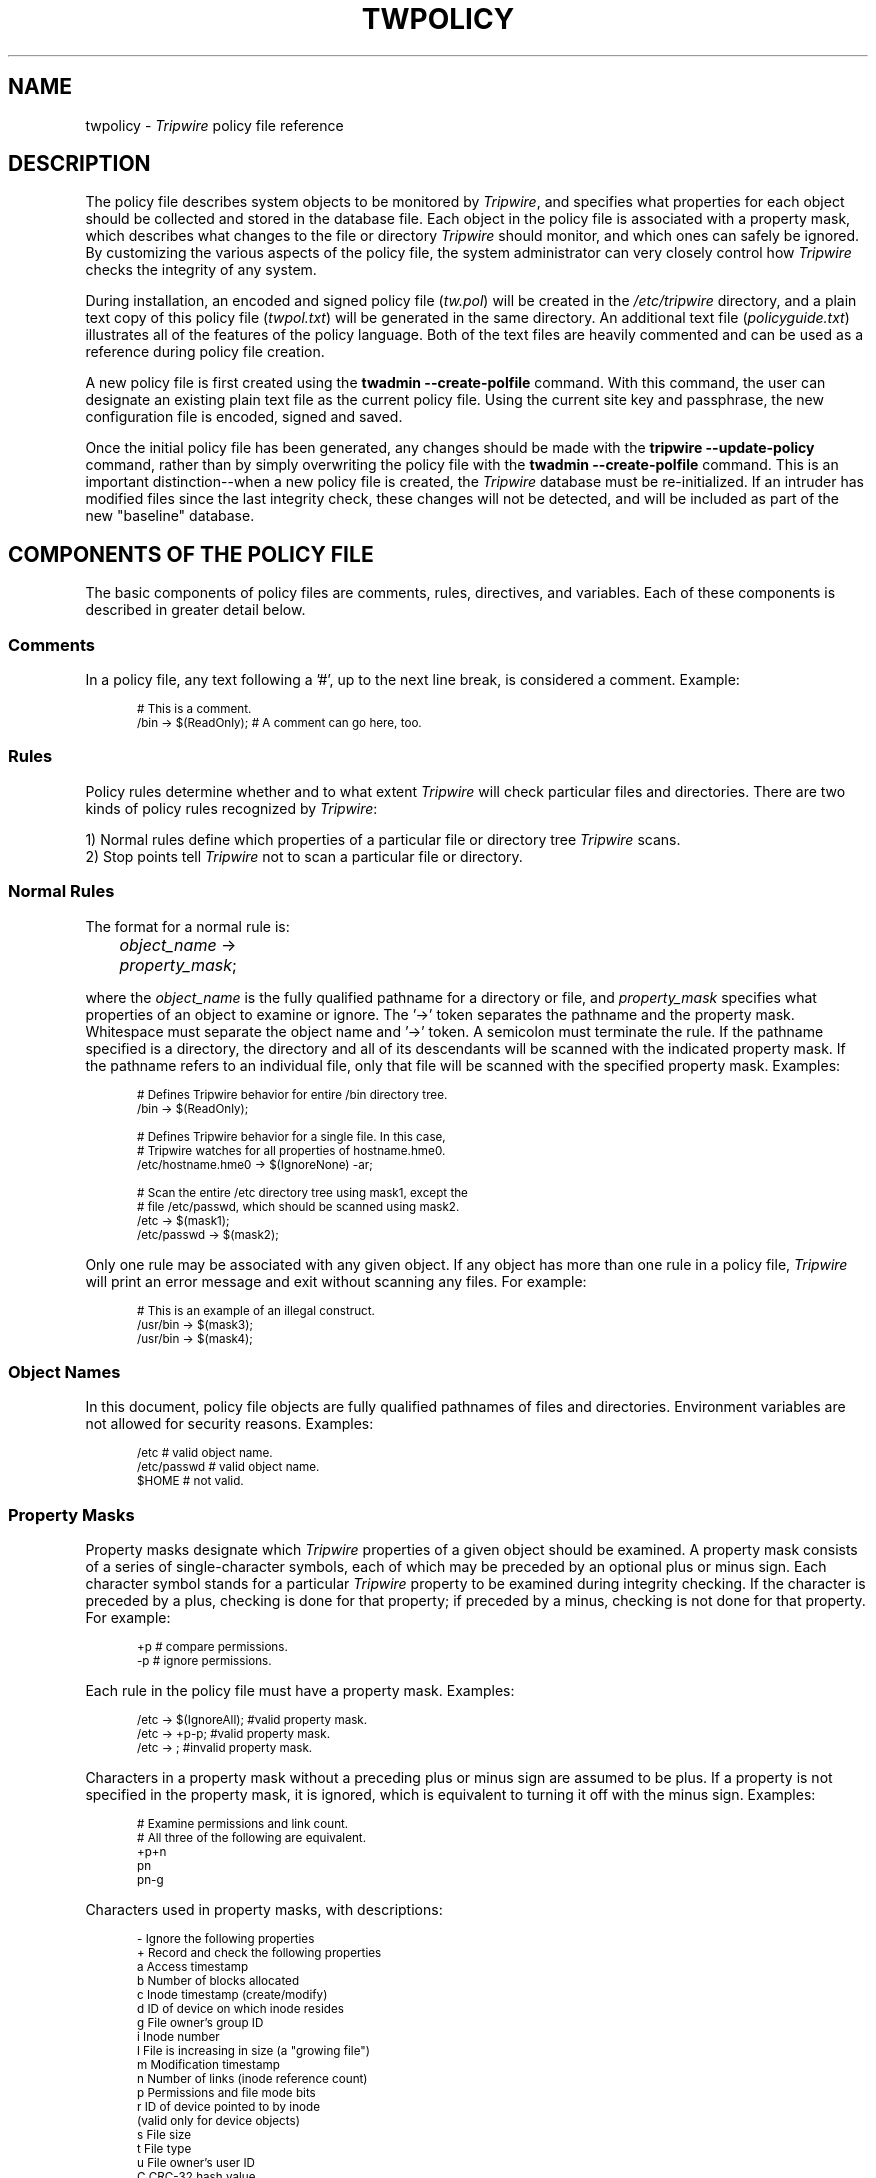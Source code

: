 .\" Macros added by addw@phcomp.co.uk for those systems where the an
.\" troff macro package doesn't know about .Ps & .Pe.
.\" Note it is assumed that CW is a constant width font.
.\" Ps - Start display text
.de Ps
.nf
.in +0.5i
.ft CW
..
.\" Pe - end of display text
.de Pe
.fi
.in -0.5i
.ft 1
..
.\"
.\" Macros added by TSS.
.\" Nf - no fill, use constant width font
.\" Fi - fill, restore previous font
.\" Register Ni holds indent to use for Nf sections in points.
.nr Ni 36
.de Nf
.nr OF \\n(.f
.nr OS \\n(.s
.ps \\n(.s-1
.ft CW
.in +\\n(Nip
.nf
..
.de Fi
.fi
.ft \\n(OF
.ps \\n(OS
.in -\\n(Nip
..
.\"
.nh
.ad l
.TH TWPOLICY 4 "1 July 2000"
.SH NAME
twpolicy \- \fITripwire\fP policy file reference
.SH DESCRIPTION
.PP
The policy file describes system objects to be monitored by
\fITripwire\fP, and specifies what properties for each object should be
collected and stored in the database file.  Each object in the policy
file is associated with a property mask, which describes what changes
to the file or directory \fITripwire\fP should monitor, and which ones
can safely be ignored.  By customizing the various aspects of the
policy file, the system administrator can very closely control how
\fITripwire\fP checks the integrity of any system.
.PP
During installation, an encoded and signed policy file (\fItw.pol\fP)
will be created in the \fI/etc/tripwire\fP directory,
and a plain text copy of this policy file (\fItwpol.txt\fP) will be
generated in the same directory.  An additional text file
(\fIpolicyguide.txt\fP) illustrates all of the features of the policy
language.  Both of the text files are heavily commented and can be used 
as a reference during policy file creation.
.PP
A new policy file is first created using the
\fBtwadmin\ \(hy\(hycreate\(hypolfile\fP
command.  With this command, the
user can designate an existing plain text file as the current policy
file.  Using the current site key and passphrase, the new configuration
file is encoded, signed and saved.
.PP
Once the initial policy file has been generated, any changes should be
made with the \fBtripwire\ \(hy\(hyupdate\(hypolicy\fP command, rather
than by simply overwriting the policy file with the
\fBtwadmin\ \(hy\(hycreate\(hypolfile\fP command.  This is an important
.ie n distinction\(hy\(hywhen
.el distinction\(emwhen
a new policy file is created, the \fITripwire\fP
database must be re-initialized.  If an intruder has modified files
since the last integrity check, these changes will not be detected, and
will be included as part of the new "baseline" database.
.\"
.SH COMPONENTS OF THE POLICY FILE
The basic components of policy files are comments, rules, directives, 
and variables.  Each of these components is described in greater detail
below.
.SS Comments
In a policy file, any text following a '#', up to the next line break,
is considered a comment.  Example:
.PP
.Nf
# This is a comment.
/bin  ->  $(ReadOnly);  # A comment can go here, too.
.Fi
.\"
.SS Rules
Policy rules determine whether and to what extent \fITripwire\fP will
check particular files and directories.  There are two kinds of policy
rules recognized by \fITripwire\fP:
.PP
1) Normal rules define which properties of a particular file or
directory tree \fITripwire\fP scans.
.br
2) Stop points tell \fITripwire\fP not to scan a particular file or
directory.
.SS Normal Rules
The format for a normal rule is:
.br
.in +\n(Nip 
\fIobject_name\fP    ->    \fIproperty_mask\fP;	
.in
.PP
where the \fIobject_name\fP is the fully qualified pathname for a
directory or file, and \fIproperty_mask\fP
specifies what properties of an object to examine or ignore.
The '\(hy>' token separates the pathname and the property mask.
Whitespace must separate the object name and '\(hy>' token.
A semicolon must terminate the rule.  If the
pathname specified is a directory, the directory and all of its
descendants will be scanned with the indicated property mask.  If the
pathname refers to an individual file, only that file will be scanned
with the specified property mask.  Examples:
.PP
.Nf
# Defines Tripwire behavior for entire /bin directory tree.
/bin   ->   $(ReadOnly);

# Defines Tripwire behavior for a single file.  In this case,
# Tripwire watches for all properties of hostname.hme0.
/etc/hostname.hme0    ->    $(IgnoreNone) -ar;

# Scan the entire /etc directory tree using mask1, except the
# file /etc/passwd, which should be scanned using mask2.
/etc        ->  $(mask1);
/etc/passwd ->  $(mask2);
.Fi
.PP
Only one rule may be associated with any given object.  If any object
has more than one rule in a policy file, \fITripwire\fP will print an
error message and exit without scanning any files.  For example:
.PP
.Nf
# This is an example of an illegal construct.
/usr/bin   ->   $(mask3);
/usr/bin   ->   $(mask4);
.Fi
.PP   
.\"
.SS Object Names
In this document, policy file objects are fully qualified pathnames of
files and directories.  Environment variables are not allowed for
security reasons.  Examples:
.PP   
.Nf
/etc         # valid object name.
/etc/passwd  # valid object name.
$HOME        # not valid.
.Fi
.\"
.SS Property Masks
Property masks designate which \fITripwire\fP properties of a given
object should be examined.  A property mask consists of a series of
single-character symbols, each of which may be preceded by an optional
plus or minus sign.  Each character symbol stands for a particular
\fITripwire\fP property to be examined during integrity checking.  If
the character is preceded by a plus, checking is done for that
property; if preceded by a minus, checking is not done for that
property.  For example:
.PP
.Nf
\+p          # compare permissions.
\-p          # ignore permissions.
.Fi
.PP
Each rule in the policy file must have a property mask.  Examples:
.PP
.Nf
/etc        ->    $(IgnoreAll);     #valid property mask.
/etc        ->    +p-p;             #valid property mask.
/etc        ->    ;                 #invalid property mask.
.Fi
.PP
Characters in a property mask without a preceding plus or minus sign
are assumed to be plus.  If a property is not specified in the property
mask, it is ignored, which is equivalent to turning it off with
the minus sign.  Examples:
.PP
.Nf
# Examine permissions and link count.
# All three of the following are equivalent.
+p+n
pn
pn-g
.Fi
.PP
Characters used in property masks, with descriptions:
.PP
.Nf
\-     Ignore the following properties	
\+     Record and check the following properties
a     Access timestamp 
b     Number of blocks allocated
c     Inode timestamp (create/modify)
d     ID of device on which inode resides
g     File owner's group ID
i     Inode number
l     File is increasing in size (a "growing file")
m     Modification timestamp
n     Number of links (inode reference count)
p     Permissions and file mode bits
.if t r     ID of device pointed to by inode (valid only for device objects)
.if n r     ID of device pointed to by inode
.if n \      (valid only for device objects)
s     File size
t     File type
u     File owner's user ID
C     CRC-32 hash value
H     Haval hash value
M     MD5 hash value
S     SHA hash value
.Fi
.\"
.SS Stop Points
Stop points are used to specify specific files or directories that
\fITripwire\fP should not scan.  The syntax for stop points is:
.br
.in +\n(Nip
.nf
\&!  \fIobject_name\fP  ;    
.fi
.in
For example:
.Nf
!/etc/init.d;   
# The directory /etc/init.d will not be scanned.

/etc   ->   $(ReadOnly);
!/etc/rc.d;
!/etc/mnttab;
# Scan all of /etc, but do not scan two particular  
# files in the /etc hierarchy.
.Fi
.\"
.SS Rule Attributes
Rule attributes work with normal rules to modify their behavior or
provide additional information.  Multiple attributes can be assigned to
each rule.  Rule attributes are not case-sensitive.
Rule attributes may be applied to a single rule
using the following syntax:
.br
.in +\n(Nip
\fIobject_name\fP -> \fIproperty_mask\fP (\fIrule attribute\fP = \fIvalue\fP);
.in
For example:
.Nf
/usr/lib -> $(ReadOnly) (emailto = admin@foo.com, severity = 80);
#This rule will notify the admin if any violations of the 
#rule occur and designate the severity as 80.
.Fi
.PP
Rule attributes can also be specified for a group of rules,
using the format:
.br
.in +\n(Nip
(\fIattribute list\fP)
.br
{
.in +\n(Nip
\fIrule list\fP;
.in -\n(Nip
}
.in -\n(Nip
For example:
.Nf
(emailto = admin@foo.com, severity = 80)
{
     /usr/lib  ->  $(ReadOnly);
}
.Fi
is equivalent to the attribute example above.
.PP
The following four rule attributes are supported by \fITripwire\fP:
./"
.IP \f(CWrulename\fP 15
The \f(CWrulename\fP attribute is used to associate a rule or set
of rules with a specific name.  In a report file, this name will be
associated with violations to the specified rule.  This feature is
useful if you want to track certain objects within a large
\fITripwire\fP database.  For instance, if you associate the rule name
"watchme" with important files, you can sort through the \fITripwire\fP
report using "watchme" as a sorting key.
.br
Example:
.Nf
/etc -> +ug (rulename=watchme);
.Fi
./"
.IP \f(CWemailto\fP 15
The \f(CWemailto\fP attribute associates one or more email addresses
with a rule or group of rules.  When an integrity check is run with the
.B \(hy\(hyemail\(hyreport
option and a rule is violated, a report of that violation will be sent
to the specified email address(es), using the report format specified
by the
.\" Do not remove the \fR at the start of the following line.
.\" Formatting weirdness results otherwise on AIX.
\fR\f(CWEMAILREPORTLEVEL\fP variable in the configuration file.
.br
Example:
.Nf
/etc -> +ug (emailto=admin@domain.com);
.Fi
.IP
To specify multiple email addresses, include them as a quoted,
semicolon-delimited list.
.Nf
.if n .in -\n(Nip
/etc -> +ug (emailto="admin@foo.com;admin2@foo.com");
.if n .in +\n(Nip
.Fi
./"
.IP \f(CWseverity\fP 15
The \f(CWseverity\fP attribute associates a numeric severity level with
a rule.  When \fITripwire\fP is run in Integrity Checking mode, it is
possible to specify that only rules exceeding a certain severity level
are used.  The default severity level is 0, and values can range from 0
to 1,000,000.
.br
Example:
.Nf
/etc -> +ug (severity=50);
.Fi
./"
.IP \f(CWrecurse\fP 15
The \f(CWrecurse\fP attribute specifies how a rule will scan
directories. Valid values for \f(CWrecurse\fP are \fItrue\fR,
\fIfalse\fR, or a number from -1 to 1,000,000. If \fR\f(CWrecurse\fP is set
to \fItrue\fR (or\ \(hy1), tripwire will recursively scan the entire
contents of the directory (both files and subdirectories). When
\fR\f(CWrecurse\fP is set to \fIfalse\fR (or\ 0), and the rule refers to a
directory, \fITripwire\fP will scan the inode of the directory but none
of the files or subdirectories contained therein.  For positive
\fR\f(CWrecurse\fP value \fIn\fR, the rule will monitor all objects up to
\fIn\fR levels below the start point. Stop points within the recursed
directory still apply, and will prevent the specified file or directory
from being scanned.
.IP 
When a rule refers to a file, specifying the \f(CWrecurse\fP attribute
has no 
.ie n effect\(hy\(hyfiles
.el effect\(emfiles
will be scanned no matter what value is given for
\f(CWrecurse\fP. The default value for \f(CWrecurse\fP is \fItrue\fR.
.br
Example:
.Nf
/etc -> +ug (recurse=2);
.Fi
./"
.SS Directives
\fITripwire\fP supports a small number of directives that allow
conditional interpretation of the policy file and certain diagnostic
and debugging operations.  The primary purpose of directives is to
support sharing of a policy file among multiple machines.  Directives
use the following syntax:
.br
.in +\n(Nip
.nf
@@  \fIdirective_name\fP  [\fIarguments\fP]
.fi
.in
.PP
Where the directive name is one of the directives listed below:
.PP
.Nf
@@section  # Designates a section of the policy file.

@@ifhost   # Allow conditional interpretation
@@else     # of the policy file.
@@endif  

@@print    # Print a message to standard output.
@@error    # Print a message to standard output and then exit.

@@end      # Marks the logical end-of-file.
.Fi
.PP
The @@section directive is used to designate sections of the policy
file that are OS-specific.  With \fITripwire 2.4\fP, valid
arguments for the @@section directive are
.\" Do not remove the \fR at the start of the following line.
.\" Formatting weirdness results otherwise on AIX.
\fR\f(CWFS\fP
and \f(CWGLOBAL\fP. If no @@section
directive is specified, \f(CWFS\fP will be assumed.
If the argument to the @@section directive is either
\f(CWNTFS\fP or \f(CWNTREG\fP (which have meaning only on
Windows NT systems), 
\fITripwire\fP will skip all policy file text down to the
next valid @@section directive.  Any other argument will
cause an error.
.PP
The @@ifhost, @@else, and @@endif directives are used to allow
conditional interpretation of the policy file. With the @@ifhost
directive, multiple hostnames can be expressed as arguments, but they
must be separated by an '||', interpreted as the logical 'OR'.  This example illustrates how one might employ directives to use one policy file with multiple hosts.
.PP
.Nf
@@ifhost spock || kirk
   /bin   ->   $(ReadOnly);
@@endif

@@ifhost chekov || uhura
   /usr/bin   ->   +pinug;
@@else
   /usr/bin   ->   +pinugsmC;
@@endif
.Fi
.PP
The @@print and @@error directives are intended for debugging and remote
diagnostics.  The syntax for these commands is:
.br
.in +\n(Nip
.nf
@@print  "\fIstring\fP"
@@error  "\fIstring\fP"
.fi
.in
.PP
The @@print directive prints \fIstring\fP to \fIstdout\fP, while the
@@error directive prints \fIstring\fP to \fIstdout\fP and causes the
calling program to exit with a non-zero status.
.PP
The @@end directive marks the end of the policy file.  Any text
appearing after this directive will be ignored by \fITripwire\fP.
.\"
.SS Variables
For user convenience, \fITripwire\fP's policy file supports variables
for string substitution.  Variables can be defined anywhere between
rules.  The syntax for variable definition is:
.br
.in +\n(Nip
.nf
\fIvariable\fP  =  \fIvalue\fP;
.fi
.in
.PP
Variable substitution is legal anywhere that a string could appear.
The syntax for variable substitution is:
.br
.in +\n(Nip
.nf
$(  \fIvariable\fP  )
.fi
.in
.PP
Examples of variable definition and variable substitution on the left,
right, and both sides of rules.  Note that variable names are
case sensitive.
.PP
.Nf
param1 = +SMCH;         	# Set variable param1.
dir1   = /etc/inet;     	# Set variable dir1.
DIR1   = /etc/init.d;   	# Variables are case sensitive.
$(dir1)   -> +tbamc;    	# Left hand substitution.
/etc/inet -> $(param1); 	# Right hand substitution.
$(DIR1)   -> $(param1); 	# Double substitution.
.Fi
.PP
A number of variables are predefined by \fITripwire\fP and may not be
changed.  These variables represent different ways that files can
change, and can be used on the right side of rules to design a policy
file quickly.
.IP ReadOnly 15
ReadOnly is good for files that are widely available but are intended
to be read-only.
.br
Value:
.ft CW
.ps \n(.s-1
\+pinugtsdbmCM\(hyrlacSH
.ps \n(.s+1
.ft
.IP Dynamic 15
Dynamic is good for monitoring user directories and files that tend to
be dynamic in behavior.
.br
Value:
.ft CW
.ps \n(.s-1
+pinugtd\(hysrlbamcCMSH
.ps \n(.s+1
.ft
.IP Growing 15
The Growing variable is intended for files that should only get larger.  
.br
Value:
.ft CW
.ps \n(.s-1
\+pinugtdl\(hysrbamcCMSH 
.ps \n(.s+1
.ft
.IP Device 15 
Device is good for devices or other files that \fITripwire\fP should not 
attempt to open.
.br
Value:
.ft CW
.ps \n(.s-1
\+pugsdr\(hyintlbamcCMSH
.ps \n(.s+1
.ft R
.IP IgnoreAll 15
IgnoreAll tracks a file's presence or absence, but doesn't check any 
other properties. 
.br
Value:
.ft CW
.ps \n(.s-1
\(hypinugtsdrlbamcCMSH
.ps \n(.s+1
.ft
.IP IgnoreNone 15
IgnoreNone turns on all properties and provides a convenient starting point for defining your own property masks.  (For\ example,\ \f(CWmymask\ =\ $(IgnoreNone)\ -ar;\fP)
.br
Value:
.ft CW
.ps \n(.s-1
\+pinugtsdrbamcCMSH\(hyl
.ps \n(.s+1             
.ft
.SH VERSION INFORMATION
This man page describes
.IR "Tripwire 2.4" "."
.SH AUTHORS
Tripwire, Inc.
.SH COPYING PERMISSIONS
Permission is granted to make and distribute verbatim copies of this man page provided the copyright notice and this permission notice are preserved on all copies.
.PP
Permission is granted to copy and distribute modified versions of this man page under the conditions for verbatim copying, provided that the entire resulting derived work is distributed under the terms of a permission notice identical to this one.
.PP
Permission is granted to copy and distribute translations of this man page into another language, under the above conditions for modified versions, except that this permission notice may be stated in a translation approved by Tripwire, Inc.
.PP
Copyright 2000 Tripwire, Inc. Tripwire is a registered trademark of Tripwire, Inc. in the United States and other countries. All rights reserved.
.SH SEE ALSO
.BR twintro (8),
.BR tripwire (8),
.BR twadmin (8),
.BR twprint (8),
.BR siggen (8),
.BR twconfig (4),
.BR twfiles (5)
